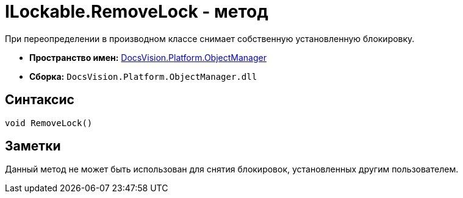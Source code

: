 = ILockable.RemoveLock - метод

При переопределении в производном классе снимает собственную установленную блокировку.

* *Пространство имен:* xref:api/DocsVision/Platform/ObjectManager/ObjectManager_NS.adoc[DocsVision.Platform.ObjectManager]
* *Сборка:* `DocsVision.Platform.ObjectManager.dll`

== Синтаксис

[source,csharp]
----
void RemoveLock()
----

== Заметки

Данный метод не может быть использован для снятия блокировок, установленных другим пользователем.
